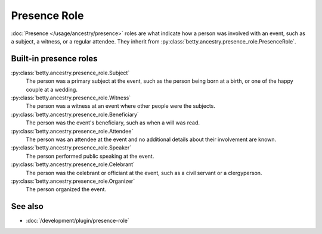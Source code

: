 Presence Role
=============

:doc:`Presence </usage/ancestry/presence>` roles are what indicate how a person was involved with an event, such as a subject, a witness, or a regular attendee.
They inherit from :py:class:`betty.ancestry.presence_role.PresenceRole`.

Built-in presence roles
-----------------------
:py:class:`betty.ancestry.presence_role.Subject`
    The person was a primary subject at the event, such as the person being born at a birth, or one of the happy couple at a wedding.
:py:class:`betty.ancestry.presence_role.Witness`
    The person was a witness at an event where other people were the subjects.
:py:class:`betty.ancestry.presence_role.Beneficiary`
    The person was the event's beneficiary, such as when a will was read.
:py:class:`betty.ancestry.presence_role.Attendee`
    The person was an attendee at the event and no additional details about their involvement are known.
:py:class:`betty.ancestry.presence_role.Speaker`
    The person performed public speaking at the event.
:py:class:`betty.ancestry.presence_role.Celebrant`
    The person was the celebrant or officiant at the event, such as a civil servant or a clergyperson.
:py:class:`betty.ancestry.presence_role.Organizer`
    The person organized the event.

See also
--------
- :doc:`/development/plugin/presence-role`
